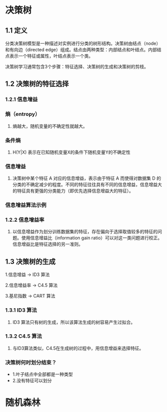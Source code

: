 * 决策树
#+DOWNLOADED: file:/var/folders/wk/9k90t6fs7kx91_cn9v90hx_00000gn/T/TemporaryItems/（screencaptureui正在存储文稿，已完成9）/截屏2020-06-10 下午5.26.23.png @ 2020-06-10 17:26:27
[[file:Screen-Pictures/%E5%86%B3%E7%AD%96%E6%A0%91/2020-06-10_17-26-27_%E6%88%AA%E5%B1%8F2020-06-10%20%E4%B8%8B%E5%8D%885.26.23.png]]

** 1.1 定义
**** 分类决策树模型是一种描述对实例进行分类的树形结构。决策树由结点（node）和有向边（directed edge）组成。结点由两种类型：内部结点和叶结点。内部结点表示一个特征或属性，叶结点表示一个类。
**** 决策树学习通常包含3个步骤：特征选择、决策树的生成和决策树的剪枝。

** 1.2 决策树的特征选择
*** 1.2.1 信息增益
*** 熵（entropy）
#+DOWNLOADED: file:/var/folders/wk/9k90t6fs7kx91_cn9v90hx_00000gn/T/TemporaryItems/（screencaptureui正在存储文稿，已完成10）/截屏2020-06-10 下午7.19.19.png @ 2020-06-10 19:19:22
[[file:Screen-Pictures/%E5%86%B3%E7%AD%96%E6%A0%91/2020-06-10_19-19-22_%E6%88%AA%E5%B1%8F2020-06-10%20%E4%B8%8B%E5%8D%887.19.19.png]]

**** 熵越大，随机变量的不确定性就越大。
*** 条件熵 
**** H(Y|X) 表示在已知随机变量X的条件下随机变量Y的不确定性
#+DOWNLOADED: file:/var/folders/wk/9k90t6fs7kx91_cn9v90hx_00000gn/T/TemporaryItems/（screencaptureui正在存储文稿，已完成11）/截屏2020-06-10 下午7.21.33.png @ 2020-06-10 19:21:35
[[file:Screen-Pictures/%E5%86%B3%E7%AD%96%E6%A0%91/2020-06-10_19-21-35_%E6%88%AA%E5%B1%8F2020-06-10%20%E4%B8%8B%E5%8D%887.21.33.png]]

*** 信息增益
#+DOWNLOADED: file:/var/folders/wk/9k90t6fs7kx91_cn9v90hx_00000gn/T/TemporaryItems/（screencaptureui正在存储文稿，已完成12）/截屏2020-06-10 下午7.24.21.png @ 2020-06-10 19:24:23
[[file:Screen-Pictures/%E5%86%B3%E7%AD%96%E6%A0%91/2020-06-10_19-24-23_%E6%88%AA%E5%B1%8F2020-06-10%20%E4%B8%8B%E5%8D%887.24.21.png]]

**** 决策树中某个特征 A 对应的信息增益，表示由于特征 A 而使得对数据集 D 的分类的不确定减少的程度。不同的特征往往具有不同的信息增益，信息增益大的特征具有更强的分类能力（即优先选择信息增益大的特征）。
*** 信息增益算法示例

#+DOWNLOADED: file:/var/folders/wk/9k90t6fs7kx91_cn9v90hx_00000gn/T/TemporaryItems/（screencaptureui正在存储文稿，已完成13）/截屏2020-06-10 下午7.35.31.png @ 2020-06-10 19:35:36
[[file:Screen-Pictures/%E5%86%B3%E7%AD%96%E6%A0%91/2020-06-10_19-35-36_%E6%88%AA%E5%B1%8F2020-06-10%20%E4%B8%8B%E5%8D%887.35.31.png]]

#+DOWNLOADED: file:/var/folders/wk/9k90t6fs7kx91_cn9v90hx_00000gn/T/TemporaryItems/（screencaptureui正在存储文稿，已完成14）/截屏2020-06-10 下午7.36.33.png @ 2020-06-10 19:36:37
[[file:Screen-Pictures/%E5%86%B3%E7%AD%96%E6%A0%91/2020-06-10_19-36-37_%E6%88%AA%E5%B1%8F2020-06-10%20%E4%B8%8B%E5%8D%887.36.33.png]]

#+DOWNLOADED: file:/var/folders/wk/9k90t6fs7kx91_cn9v90hx_00000gn/T/TemporaryItems/（screencaptureui正在存储文稿，已完成15）/截屏2020-06-10 下午7.37.16.png @ 2020-06-10 19:37:22
[[file:Screen-Pictures/%E5%86%B3%E7%AD%96%E6%A0%91/2020-06-10_19-37-22_%E6%88%AA%E5%B1%8F2020-06-10%20%E4%B8%8B%E5%8D%887.37.16.png]]

#+DOWNLOADED: file:/var/folders/wk/9k90t6fs7kx91_cn9v90hx_00000gn/T/TemporaryItems/（screencaptureui正在存储文稿，已完成16）/截屏2020-06-10 下午7.38.01.png @ 2020-06-10 19:38:05
[[file:Screen-Pictures/%E5%86%B3%E7%AD%96%E6%A0%91/2020-06-10_19-38-05_%E6%88%AA%E5%B1%8F2020-06-10%20%E4%B8%8B%E5%8D%887.38.01.png]]

#+DOWNLOADED: file:/var/folders/wk/9k90t6fs7kx91_cn9v90hx_00000gn/T/TemporaryItems/（screencaptureui正在存储文稿，已完成17）/截屏2020-06-10 下午7.38.37.png @ 2020-06-10 19:38:41
[[file:Screen-Pictures/%E5%86%B3%E7%AD%96%E6%A0%91/2020-06-10_19-38-41_%E6%88%AA%E5%B1%8F2020-06-10%20%E4%B8%8B%E5%8D%887.38.37.png]]

#+DOWNLOADED: file:/var/folders/wk/9k90t6fs7kx91_cn9v90hx_00000gn/T/TemporaryItems/（screencaptureui正在存储文稿，已完成18）/截屏2020-06-10 下午7.39.04.png @ 2020-06-10 19:39:07
[[file:Screen-Pictures/%E5%86%B3%E7%AD%96%E6%A0%91/2020-06-10_19-39-07_%E6%88%AA%E5%B1%8F2020-06-10%20%E4%B8%8B%E5%8D%887.39.04.png]]


*** 1.2.2 信息增益率
**** 以信息增益作为划分训练数据集的特征，存在偏向于选择取值较多的特征的问题。使用信息增益比（information gain ratio）可以对这一类问题进行校正。信息增益比是特征选择的另一准则。

#+DOWNLOADED: file:/var/folders/wk/9k90t6fs7kx91_cn9v90hx_00000gn/T/TemporaryItems/（screencaptureui正在存储文稿，已完成19）/截屏2020-06-10 下午7.40.47.png @ 2020-06-10 19:40:52
[[file:Screen-Pictures/%E5%86%B3%E7%AD%96%E6%A0%91/2020-06-10_19-40-52_%E6%88%AA%E5%B1%8F2020-06-10%20%E4%B8%8B%E5%8D%887.40.47.png]]

** 1.3 决策树的生成 
**** 1.信息增益 -> ID3 算法
**** 2.信息增益率 -> C4.5 算法
**** 3.基尼指数 -> CART 算法
*** 1.3.1 ID3 算法

#+DOWNLOADED: file:/var/folders/wk/9k90t6fs7kx91_cn9v90hx_00000gn/T/TemporaryItems/（screencaptureui正在存储文稿，已完成20）/截屏2020-06-10 下午7.58.59.png @ 2020-06-10 19:59:03
[[file:Screen-Pictures/%E5%86%B3%E7%AD%96%E6%A0%91/2020-06-10_19-59-03_%E6%88%AA%E5%B1%8F2020-06-10%20%E4%B8%8B%E5%8D%887.58.59.png]]

#+DOWNLOADED: file:/var/folders/wk/9k90t6fs7kx91_cn9v90hx_00000gn/T/TemporaryItems/（screencaptureui正在存储文稿，已完成21）/截屏2020-06-10 下午8.05.56.png @ 2020-06-10 20:06:00
[[file:Screen-Pictures/%E5%86%B3%E7%AD%96%E6%A0%91/2020-06-10_20-06-00_%E6%88%AA%E5%B1%8F2020-06-10%20%E4%B8%8B%E5%8D%888.05.56.png]]

#+DOWNLOADED: file:/var/folders/wk/9k90t6fs7kx91_cn9v90hx_00000gn/T/TemporaryItems/（screencaptureui正在存储文稿，已完成22）/截屏2020-06-10 下午8.06.30.png @ 2020-06-10 20:06:34
[[file:Screen-Pictures/%E5%86%B3%E7%AD%96%E6%A0%91/2020-06-10_20-06-34_%E6%88%AA%E5%B1%8F2020-06-10%20%E4%B8%8B%E5%8D%888.06.30.png]]

**** ID3 算法只有树的生成，所以该算法生成的树容易产生过拟合。
*** 1.3.2 C4.5 算法
**** 与ID3算法类似，C4.5在生成树的过程中，用信息增益来选择特征。



*** 决策树何时划分结束？
 + 1.叶子结点中全部都是一种类型
 + 2.没有特征可以划分


* 随机森林
